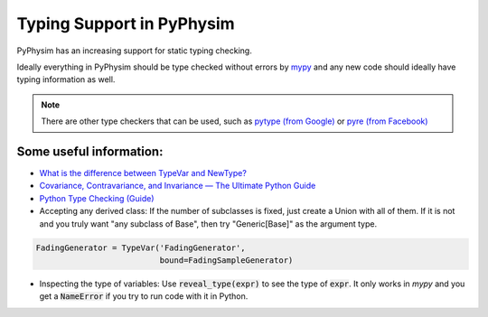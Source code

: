 Typing Support in PyPhysim
==========================

PyPhysim has an increasing support for static typing checking.

Ideally everything in PyPhysim should be type checked without errors by `mypy
<http://mypy-lang.org>`_ and any new code should ideally have typing information
as well.


.. Note:: There are other type checkers that can be used, such as `pytype (from
          Google) <https://github.com/google/pytype>`_ or `pyre (from Facebook)
          <https://www.facebook.com/notes/protect-the-graph/pyre-fast-type-checking-for-python/2048520695388071/>`_


Some useful information:
########################

- `What is the difference between TypeVar and NewType? <https://stackoverflow.com/questions/58755948/what-is-the-difference-between-typevar-and-newtype>`_
- `Covariance, Contravariance, and Invariance — The Ultimate Python Guide <https://blog.daftcode.pl/covariance-contravariance-and-invariance-the-ultimate-python-guide-8fabc0c24278>`_
- `Python Type Checking (Guide) <https://realpython.com/python-type-checking/>`_
- Accepting any derived class: If the number of subclasses is fixed, just create
  a Union with all of them. If it is not and you truly want "any subclass of
  Base", then try "Generic[Base]" as the argument type.

.. code-block:: python

   FadingGenerator = TypeVar('FadingGenerator',
                             bound=FadingSampleGenerator)

- Inspecting the type of variables: Use :code:`reveal_type(expr)` to see the
  type of :code:`expr`. It only works in `mypy` and you get a :code:`NameError`
  if you try to run code with it in Python.

